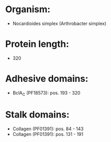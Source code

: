 * Organism:
- Nocardioides simplex (Arthrobacter simplex)
* Protein length:
- 320
* Adhesive domains:
- BclA_C (PF18573): pos. 193 - 320
* Stalk domains:
- Collagen (PF01391): pos. 84 - 143
- Collagen (PF01391): pos. 131 - 191

